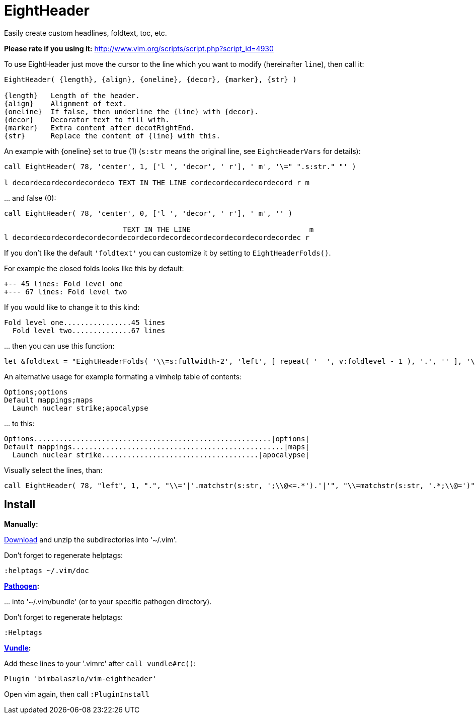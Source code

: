= EightHeader

// tag::intro[]
Easily create custom headlines, foldtext, toc, etc.
// end::intro[]

*Please rate if you using it:* http://www.vim.org/scripts/script.php?script_id=4930

To use EightHeader just move the cursor to the line which you want to modify (hereinafter `line`), then call it:

[source]
----
EightHeader( {length}, {align}, {oneline}, {decor}, {marker}, {str} )

{length}   Length of the header.
{align}    Alignment of text.
{oneline}  If false, then underline the {line} with {decor}.
{decor}    Decorator text to fill with.
{marker}   Extra content after decotRightEnd.
{str}      Replace the content of {line} with this.
----

An example with {oneline} set to true (1) (`s:str` means the original line,
see `EightHeaderVars` for details):

[source]
----
call EightHeader( 78, 'center', 1, ['l ', 'decor', ' r'], ' m', '\=" ".s:str." "' )

l decordecordecordecordeco TEXT IN THE LINE cordecordecordecordecord r m
----

\... and false (0):

[source]
----
call EightHeader( 78, 'center', 0, ['l ', 'decor', ' r'], ' m', '' )

                            TEXT IN THE LINE                            m
l decordecordecordecordecordecordecordecordecordecordecordecordecordec r
----

If you don't like the default `'foldtext'` you can customize it by setting to
`EightHeaderFolds()`.

For example the closed folds looks like this by default:

[source]
----
+-- 45 lines: Fold level one
+--- 67 lines: Fold level two
----

If you would like to change it to this kind:

[source]
----
Fold level one................45 lines
  Fold level two..............67 lines
----

\... then you can use this function:

[source]
----
let &foldtext = "EightHeaderFolds( '\\=s:fullwidth-2', 'left', [ repeat( '  ', v:foldlevel - 1 ), '.', '' ], '\\= s:foldlines . \" lines\"', '' )"
----

An alternative usage for example formating a vimhelp table of contents:

[source]
----
Options;options
Default mappings;maps
  Launch nuclear strike;apocalypse
----

\... to this:

[source]
----
Options........................................................|options|
Default mappings..................................................|maps|
  Launch nuclear strike.....................................|apocalypse|
----

Visually select the lines, than:

[source]
----
call EightHeader( 78, "left", 1, ".", "\\='|'.matchstr(s:str, ';\\@<=.*').'|'", "\\=matchstr(s:str, '.*;\\@=')" )
----

== Install

*Manually:*

https://github.com/BimbaLaszlo/vim-eightheader/archive/master.zip[Download]
and unzip the subdirectories into '~/.vim'.

Don't forget to regenerate helptags:

[source]
----
:helptags ~/.vim/doc
----

*https://github.com/tpope/vim-pathogen[Pathogen]:*

\... into '~/.vim/bundle' (or to your specific pathogen directory).

Don't forget to regenerate helptags:

[source]
----
:Helptags
----

*https://github.com/gmarik/Vundle.vim[Vundle]:*

Add these lines to your '.vimrc' after `call vundle#rc()`:

[source]
----
Plugin 'bimbalaszlo/vim-eightheader'
----

Open vim again, then call `:PluginInstall`
